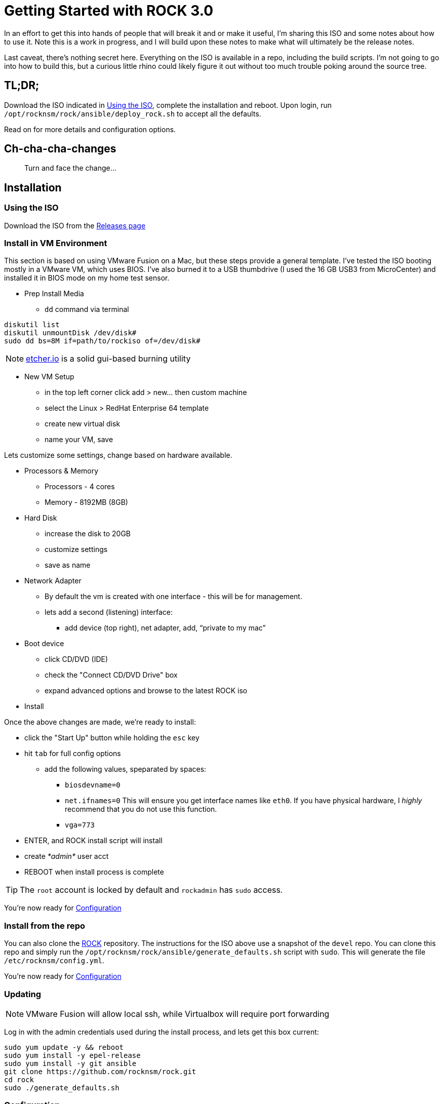 = Getting Started with ROCK 3.0

In an effort to get this into hands of people that will break it and or make it useful, I'm sharing this ISO and some notes about how to use it. Note this is a work in progress, and I will build upon these notes to make what will ultimately be the release notes.

Last caveat, there's nothing secret here. Everything on the ISO is available in a repo, including the build scripts. I'm not going to go into how to build this, but a curious little rhino could likely figure it out without too much trouble poking around the source tree.

== TL;DR;

Download the ISO indicated in <<Using the ISO>>, complete the installation and reboot. Upon login, run `/opt/rocknsm/rock/ansible/deploy_rock.sh` to accept all the defaults.

Read on for more details and configuration options.

== Ch-cha-cha-changes

> Turn and face the change...

== Installation

=== Using the ISO

Download the ISO from the https://github.com/rocknsm/rock/releases[Releases page]

=== Install in VM Environment

This section is based on using VMware Fusion on a Mac, but these steps provide a general template. I've tested the ISO booting mostly in a VMware VM, which uses BIOS. I've also burned it to a USB thumbdrive (I used the 16 GB USB3 from MicroCenter) and installed it in BIOS mode on my home test sensor.

* Prep Install Media
** `dd` command via terminal
```
diskutil list
diskutil unmountDisk /dev/disk#
sudo dd bs=8M if=path/to/rockiso of=/dev/disk#
```

NOTE: http://etcher.io[etcher.io] is a solid gui-based burning utility

* New VM Setup

** in the top left corner click add > new... then custom machine
** select the Linux > RedHat Enterprise 64 template
** create new virtual disk
** name your VM, save

Lets customize some settings, change based on hardware available.

* Processors & Memory
** Processors - 4 cores
** Memory - 8192MB (8GB)

* Hard Disk
** increase the disk to 20GB
** customize settings
** save as name

* Network Adapter
** By default the vm is created with one interface - this will be for management.
** lets add a second (listening) interface:
*** add device (top right), net adapter, add, “private to my mac”

* Boot device

** click CD/DVD (IDE)
** check the "Connect CD/DVD Drive" box
** expand advanced options and browse to the latest ROCK iso

* Install

Once the above changes are made, we're ready to install:

* click the "Start Up" button while holding the `esc` key
* hit `tab` for full config options
** add the following values, speparated by spaces: +
*** `biosdevname=0` +
*** `net.ifnames=0` This will ensure you get interface names like `eth0`. If you have physical hardware, I _highly_ recommend that you do not use this function. +
*** `vga=773` +
* ENTER, and ROCK install script will install
* create _*admin*_ user acct
* REBOOT when install process is complete

TIP: The `root` account is locked by default and `rockadmin` has `sudo` access.

You're now ready for <<Configuration>>

=== Install from the repo

You can also clone the https://github.com/rocknsm/rock/[ROCK] repository. The instructions for the ISO above use a snapshot of the `devel` repo. You can clone this repo and simply run the `/opt/rocknsm/rock/ansible/generate_defaults.sh` script with `sudo`. This will generate the file `/etc/rocknsm/config.yml`.

You're now ready for <<Configuration>>

=== Updating

NOTE: VMware Fusion will allow local ssh, while Virtualbox will require port forwarding

Log in with the admin credentials used during the install process, and lets get this box current:
```
sudo yum update -y && reboot
sudo yum install -y epel-release
sudo yum install -y git ansible
git clone https://github.com/rocknsm/rock.git
cd rock
sudo ./generate_defaults.sh
```

=== Configuration


If you wish to run an offline install (the ISO sets you up for this already) edit `/etc/rocknsm/config.yml` and change the following setting as shown:

```
rock_online_install: False
```

If this value is set to `True`, Ansible will configure your system for the yum repositories listed and pull packages and git repos directly from the URLs given. You could easily point this to local mirrors, if needed.

If this value is set to `False`, Ansible will look for the cached files in `/srv/rocknsm`. There is another script called `offline-snapthot.sh` that will create the necessary repository and file structure. Run this from a system that is Internet connected and copy it to your sensors for offline deployment.

While you're in there, you can change the auto-detected defaults, such as which interfaces to use, hostname, fqdn, resources to use, etc. You can also disable features altogether at the bottom by simply changing the feature value to `False` as shown below. Don't do this unless you know what you're doing.

```
with_nginx: False <1>
```
<1> This disables nginx from installing or being configured. Note that it will not remove it if it is already present.

Once you've completed flipping the bits as you see fit, simply run `/opt/rocknsm/rock/ansible/deploy_rock.sh`. If everything is well, this should install all the components and give you a success banner.

== Known Issues

There's some listed on GitHub.

. Best practice custom partitioning?
. Insufficient documentation
. Still doing integration work with FSF
. Still working on some additional health checks
. What have you found???
